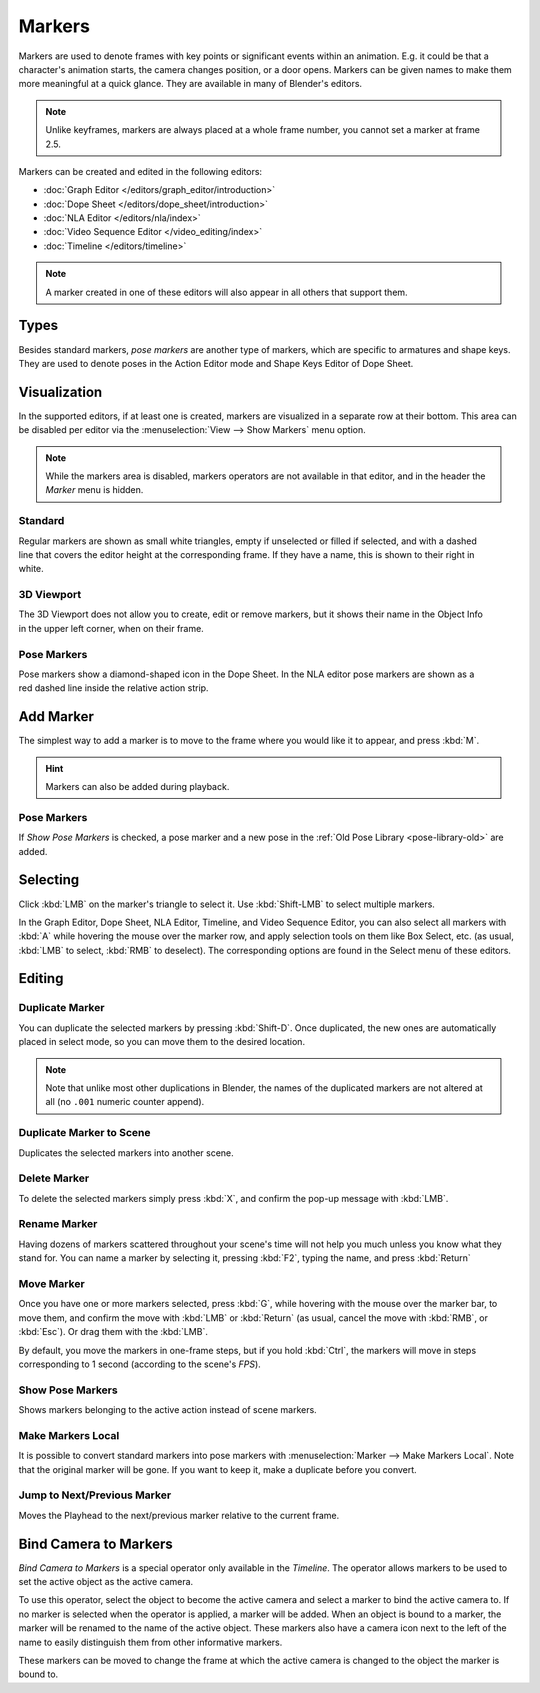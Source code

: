 .. _bpy.types.TimelineMarker:
.. _bpy.ops.marker:

*******
Markers
*******

Markers are used to denote frames with key points or significant events within an animation.
E.g. it could be that a character's animation starts, the camera changes position, or a door opens.
Markers can be given names to make them more meaningful at a quick glance.
They are available in many of Blender's editors.

.. note::

   Unlike keyframes, markers are always placed at a whole frame number, you cannot set a marker at frame 2.5.

Markers can be created and edited in the following editors:

- :doc:`Graph Editor </editors/graph_editor/introduction>`
- :doc:`Dope Sheet </editors/dope_sheet/introduction>`
- :doc:`NLA Editor </editors/nla/index>`
- :doc:`Video Sequence Editor </video_editing/index>`
- :doc:`Timeline </editors/timeline>`

.. note::

   A marker created in one of these editors will also appear in all others that support them.


Types
=====

Besides standard markers, *pose markers* are another type of markers,
which are specific to armatures and shape keys.
They are used to denote poses in the Action Editor mode and Shape Keys Editor of Dope Sheet.


Visualization
=============

In the supported editors, if at least one is created, markers are visualized
in a separate row at their bottom.
This area can be disabled per editor via the :menuselection:`View --> Show Markers` menu option.

.. note::

   While the markers area is disabled, markers operators are not available in that editor,
   and in the header the *Marker* menu is hidden.


Standard
--------

.. figure:: /images/animation_markers_standard.png
   :align: right

Regular markers are shown as small white triangles, empty if unselected or filled if selected,
and with a dashed line that covers the editor height at the corresponding frame.
If they have a name, this is shown to their right in white.


3D Viewport
-----------

.. figure:: /images/animation_markers_3d-view.png
   :align: right

The 3D Viewport does not allow you to create, edit or remove markers,
but it shows their name in the Object Info in the upper left corner,
when on their frame.


Pose Markers
------------

.. figure:: /images/animation_markers_pose.png
   :align: right

Pose markers show a diamond-shaped icon in the Dope Sheet.
In the NLA editor pose markers are shown as a red dashed line inside the relative action strip.

.. container:: lead

   .. clear


.. _bpy.ops.marker.add:

Add Marker
==========

.. reference::

   :Mode:      All modes
   :Menu:      :menuselection:`Marker --> Add Marker`
   :Shortcut:  :kbd:`M`

The simplest way to add a marker is to move to the frame where you would like it to appear,
and press :kbd:`M`.

.. hint::

   Markers can also be added during playback.


.. _marker-pose-add:

Pose Markers
------------

If *Show Pose Markers* is checked, a pose marker and
a new pose in the :ref:`Old Pose Library <pose-library-old>` are added.


.. _bpy.ops.marker.select:

Selecting
=========

.. reference::

   :Mode:      All modes
   :Shortcut:  :kbd:`LMB`

Click :kbd:`LMB` on the marker's triangle to select it.
Use :kbd:`Shift-LMB` to select multiple markers.

In the Graph Editor, Dope Sheet, NLA Editor, Timeline, and Video Sequence Editor,
you can also select all markers with :kbd:`A` while hovering the mouse over the marker row,
and apply selection tools on them like Box Select, etc.
(as usual, :kbd:`LMB` to select, :kbd:`RMB` to deselect).
The corresponding options are found in the Select menu of these editors.


.. _animation-markers-editing:

Editing
=======

.. _bpy.ops.marker.duplicate:

Duplicate Marker
----------------

.. reference::

   :Mode:      All modes
   :Menu:      :menuselection:`Marker --> Duplicate Marker`
   :Shortcut:  :kbd:`Shift-D`

You can duplicate the selected markers by pressing :kbd:`Shift-D`. Once duplicated,
the new ones are automatically placed in select mode, so you can move them to the desired location.

.. note::

   Note that unlike most other duplications in Blender,
   the names of the duplicated markers are not altered at all
   (no ``.001`` numeric counter append).


.. _bpy.ops.marker.make_links_scene:

Duplicate Marker to Scene
-------------------------

.. reference::

   :Mode:      All modes
   :Menu:      :menuselection:`Marker --> Duplicate Marker to Scene...`

Duplicates the selected markers into another scene.


.. _bpy.ops.marker.delete:

Delete Marker
-------------

.. reference::

   :Mode:      All modes
   :Menu:      :menuselection:`Marker --> Delete Marker`
   :Shortcut:  :kbd:`X`

To delete the selected markers simply press :kbd:`X`,
and confirm the pop-up message with :kbd:`LMB`.


Rename Marker
-------------

.. reference::

   :Mode:      All modes
   :Menu:      :menuselection:`Marker --> Rename Marker`
   :Shortcut:  :kbd:`F2`

Having dozens of markers scattered throughout your scene's time will not help you much unless you
know what they stand for. You can name a marker by selecting it, pressing :kbd:`F2`,
typing the name, and press :kbd:`Return`


.. _bpy.ops.marker.move:

Move Marker
-----------

.. reference::

   :Mode:      All modes
   :Menu:      :menuselection:`Marker --> Move Marker`
   :Shortcut:  :kbd:`G`

Once you have one or more markers selected, press :kbd:`G`,
while hovering with the mouse over the marker bar,
to move them, and confirm the move with :kbd:`LMB` or :kbd:`Return`
(as usual, cancel the move with :kbd:`RMB`, or :kbd:`Esc`).
Or drag them with the :kbd:`LMB`.

By default, you move the markers in one-frame steps, but if you hold :kbd:`Ctrl`,
the markers will move in steps corresponding to 1 second (according to the scene's *FPS*).


.. _bpy.types.SpaceDopeSheetEditor.show_pose_markers:

Show Pose Markers
-----------------

.. reference::

   :Editor:    Dope Sheet
   :Mode:      Action Editor or Shape Keys Editor mode
   :Menu:      :menuselection:`Marker --> Show Pose Markers`

Shows markers belonging to the active action instead of scene markers.


.. _bpy.ops.action.markers_make_local:

Make Markers Local
------------------

.. reference::

   :Mode:      All modes
   :Menu:      :menuselection:`Marker --> Make Markers Local`

It is possible to convert standard markers into pose markers with :menuselection:`Marker --> Make Markers Local`.
Note that the original marker will be gone. If you want to keep it, make a duplicate before you convert.


.. _bpy.ops.screen.marker_jump:

Jump to Next/Previous Marker
----------------------------

.. reference::

   :Mode:      All modes
   :Menu:      :menuselection:`Marker --> Jump to Next/Previous Marker`

Moves the Playhead to the next/previous marker relative to the current frame.


.. _bpy.ops.marker.camera_bind:

Bind Camera to Markers
======================

.. reference::

   :Editor:    Timeline
   :Menu:      :menuselection:`Marker --> Bind Camera to Markers`
   :Shortcut:  :kbd:`Ctrl-B`

*Bind Camera to Markers* is a special operator only available in the *Timeline*.
The operator allows markers to be used to set the active object as the active camera.

To use this operator, select the object to become the active camera
and select a marker to bind the active camera to.
If no marker is selected when the operator is applied, a marker will be added.
When an object is bound to a marker, the marker will be renamed to the name of the active object.
These markers also have a camera icon next to the left of the name
to easily distinguish them from other informative markers.

These markers can be moved to change the frame at which
the active camera is changed to the object the marker is bound to.
